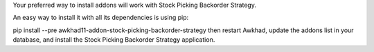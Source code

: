 Your preferred way to install addons will work with Stock Picking Backorder Strategy.

An easy way to install it with all its dependencies is using pip:

pip install --pre awkhad11-addon-stock-picking-backorder-strategy
then restart Awkhad, update the addons list in your database, and install the Stock Picking Backorder Strategy application.
